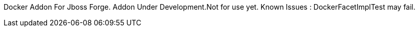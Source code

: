 Docker Addon For Jboss Forge.
Addon Under Development.Not for use yet.
Known Issues : DockerFacetImplTest may fail.